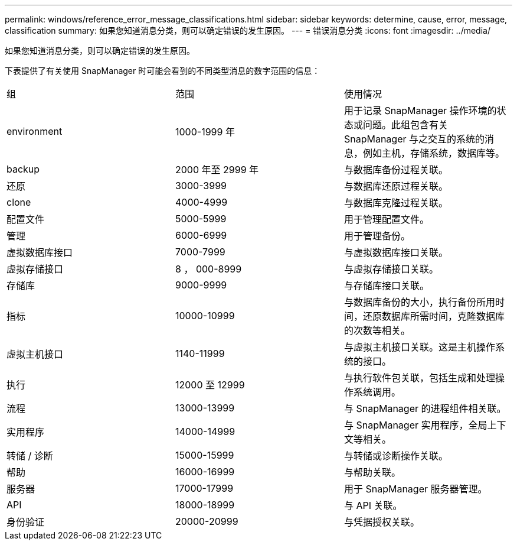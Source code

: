---
permalink: windows/reference_error_message_classifications.html 
sidebar: sidebar 
keywords: determine, cause, error, message, classification 
summary: 如果您知道消息分类，则可以确定错误的发生原因。 
---
= 错误消息分类
:icons: font
:imagesdir: ../media/


[role="lead"]
如果您知道消息分类，则可以确定错误的发生原因。

下表提供了有关使用 SnapManager 时可能会看到的不同类型消息的数字范围的信息：

|===


| 组 | 范围 | 使用情况 


 a| 
environment
 a| 
1000-1999 年
 a| 
用于记录 SnapManager 操作环境的状态或问题。此组包含有关 SnapManager 与之交互的系统的消息，例如主机，存储系统，数据库等。



 a| 
backup
 a| 
2000 年至 2999 年
 a| 
与数据库备份过程关联。



 a| 
还原
 a| 
3000-3999
 a| 
与数据库还原过程关联。



 a| 
clone
 a| 
4000-4999
 a| 
与数据库克隆过程关联。



 a| 
配置文件
 a| 
5000-5999
 a| 
用于管理配置文件。



 a| 
管理
 a| 
6000-6999
 a| 
用于管理备份。



 a| 
虚拟数据库接口
 a| 
7000-7999
 a| 
与虚拟数据库接口关联。



 a| 
虚拟存储接口
 a| 
8 ， 000-8999
 a| 
与虚拟存储接口关联。



 a| 
存储库
 a| 
9000-9999
 a| 
与存储库接口关联。



 a| 
指标
 a| 
10000-10999
 a| 
与数据库备份的大小，执行备份所用时间，还原数据库所需时间，克隆数据库的次数等相关。



 a| 
虚拟主机接口
 a| 
1140-11999
 a| 
与虚拟主机接口关联。这是主机操作系统的接口。



 a| 
执行
 a| 
12000 至 12999
 a| 
与执行软件包关联，包括生成和处理操作系统调用。



 a| 
流程
 a| 
13000-13999
 a| 
与 SnapManager 的进程组件相关联。



 a| 
实用程序
 a| 
14000-14999
 a| 
与 SnapManager 实用程序，全局上下文等相关。



 a| 
转储 / 诊断
 a| 
15000-15999
 a| 
与转储或诊断操作关联。



 a| 
帮助
 a| 
16000-16999
 a| 
与帮助关联。



 a| 
服务器
 a| 
17000-17999
 a| 
用于 SnapManager 服务器管理。



 a| 
API
 a| 
18000-18999
 a| 
与 API 关联。



 a| 
身份验证
 a| 
20000-20999
 a| 
与凭据授权关联。

|===